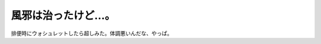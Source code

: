 風邪は治ったけど…。
====================

排便時にウォシュレットしたら超しみた。体調悪いんだな、やっぱ。






.. author:: default
.. categories:: life
.. tags::
.. comments::
